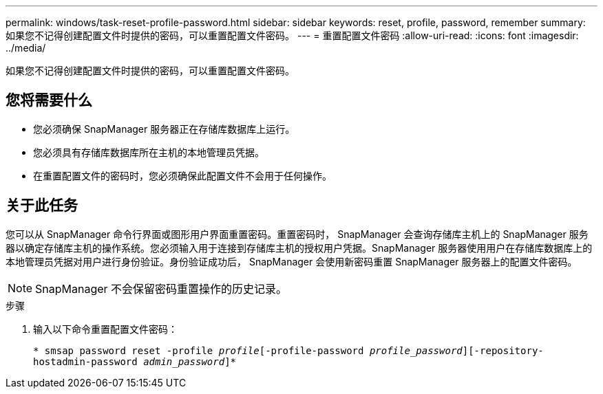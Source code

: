 ---
permalink: windows/task-reset-profile-password.html 
sidebar: sidebar 
keywords: reset, profile, password, remember 
summary: 如果您不记得创建配置文件时提供的密码，可以重置配置文件密码。 
---
= 重置配置文件密码
:allow-uri-read: 
:icons: font
:imagesdir: ../media/


[role="lead"]
如果您不记得创建配置文件时提供的密码，可以重置配置文件密码。



== 您将需要什么

* 您必须确保 SnapManager 服务器正在存储库数据库上运行。
* 您必须具有存储库数据库所在主机的本地管理员凭据。
* 在重置配置文件的密码时，您必须确保此配置文件不会用于任何操作。




== 关于此任务

您可以从 SnapManager 命令行界面或图形用户界面重置密码。重置密码时， SnapManager 会查询存储库主机上的 SnapManager 服务器以确定存储库主机的操作系统。您必须输入用于连接到存储库主机的授权用户凭据。SnapManager 服务器使用用户在存储库数据库上的本地管理员凭据对用户进行身份验证。身份验证成功后， SnapManager 会使用新密码重置 SnapManager 服务器上的配置文件密码。


NOTE: SnapManager 不会保留密码重置操作的历史记录。

.步骤
. 输入以下命令重置配置文件密码：
+
`* smsap password reset -profile _profile_[-profile-password _profile_password_][-repository-hostadmin-password _admin_password_]*`


